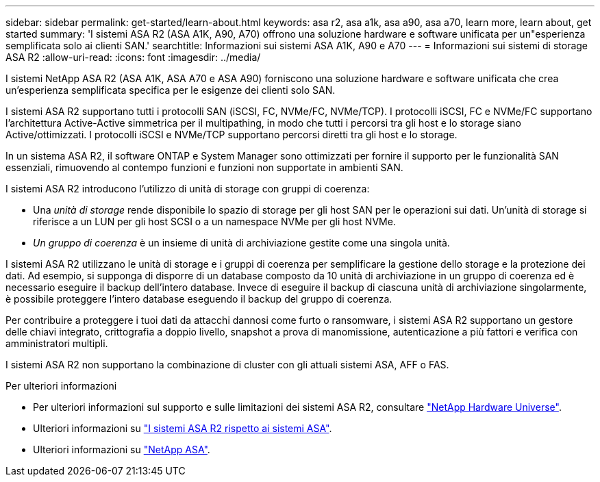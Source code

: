 ---
sidebar: sidebar 
permalink: get-started/learn-about.html 
keywords: asa r2, asa a1k, asa a90, asa a70, learn more, learn about, get started 
summary: 'I sistemi ASA R2 (ASA A1K, A90, A70) offrono una soluzione hardware e software unificata per un"esperienza semplificata solo ai clienti SAN.' 
searchtitle: Informazioni sui sistemi ASA A1K, A90 e A70 
---
= Informazioni sui sistemi di storage ASA R2
:allow-uri-read: 
:icons: font
:imagesdir: ../media/


[role="lead"]
I sistemi NetApp ASA R2 (ASA A1K, ASA A70 e ASA A90) forniscono una soluzione hardware e software unificata che crea un'esperienza semplificata specifica per le esigenze dei clienti solo SAN.

I sistemi ASA R2 supportano tutti i protocolli SAN (iSCSI, FC, NVMe/FC, NVMe/TCP). I protocolli iSCSI, FC e NVMe/FC supportano l'architettura Active-Active simmetrica per il multipathing, in modo che tutti i percorsi tra gli host e lo storage siano Active/ottimizzati. I protocolli iSCSI e NVMe/TCP supportano percorsi diretti tra gli host e lo storage.

In un sistema ASA R2, il software ONTAP e System Manager sono ottimizzati per fornire il supporto per le funzionalità SAN essenziali, rimuovendo al contempo funzioni e funzioni non supportate in ambienti SAN.

I sistemi ASA R2 introducono l'utilizzo di unità di storage con gruppi di coerenza:

* Una _unità di storage_ rende disponibile lo spazio di storage per gli host SAN per le operazioni sui dati. Un'unità di storage si riferisce a un LUN per gli host SCSI o a un namespace NVMe per gli host NVMe.
* _Un gruppo di coerenza_ è un insieme di unità di archiviazione gestite come una singola unità.


I sistemi ASA R2 utilizzano le unità di storage e i gruppi di coerenza per semplificare la gestione dello storage e la protezione dei dati. Ad esempio, si supponga di disporre di un database composto da 10 unità di archiviazione in un gruppo di coerenza ed è necessario eseguire il backup dell'intero database. Invece di eseguire il backup di ciascuna unità di archiviazione singolarmente, è possibile proteggere l'intero database eseguendo il backup del gruppo di coerenza.

Per contribuire a proteggere i tuoi dati da attacchi dannosi come furto o ransomware, i sistemi ASA R2 supportano un gestore delle chiavi integrato, crittografia a doppio livello, snapshot a prova di manomissione, autenticazione a più fattori e verifica con amministratori multipli.

I sistemi ASA R2 non supportano la combinazione di cluster con gli attuali sistemi ASA, AFF o FAS.

.Per ulteriori informazioni
* Per ulteriori informazioni sul supporto e sulle limitazioni dei sistemi ASA R2, consultare link:https://hwu.netapp.com/["NetApp Hardware Universe"^].
* Ulteriori informazioni su link:../learn-more/hardware-comparison.html["I sistemi ASA R2 rispetto ai sistemi ASA"].
* Ulteriori informazioni su link:https://www.netapp.com/pdf.html?item=/media/85736-ds-4254-asa.pdf["NetApp ASA"].

